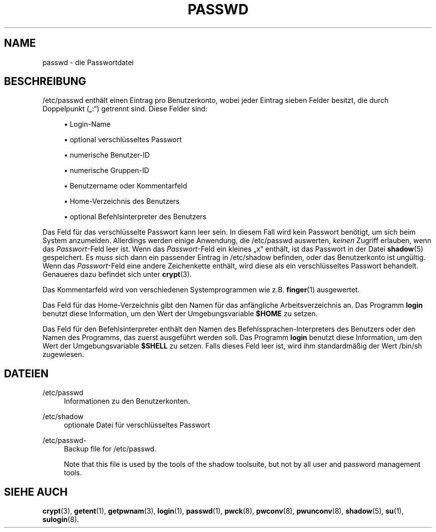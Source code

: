 '\" t
.\"     Title: passwd
.\"    Author: [FIXME: author] [see http://docbook.sf.net/el/author]
.\" Generator: DocBook XSL Stylesheets v1.75.1 <http://docbook.sf.net/>
.\"      Date: 24.07.2009
.\"    Manual: Dateiformate und -konvertierung
.\"    Source: Dateiformate und -konvertierung
.\"  Language: German
.\"
.TH "PASSWD" "5" "24.07.2009" "Dateiformate und -konvertierun" "Dateiformate und \-konvertieru"
.\" -----------------------------------------------------------------
.\" * set default formatting
.\" -----------------------------------------------------------------
.\" disable hyphenation
.nh
.\" disable justification (adjust text to left margin only)
.ad l
.\" -----------------------------------------------------------------
.\" * MAIN CONTENT STARTS HERE *
.\" -----------------------------------------------------------------
.SH "NAME"
passwd \- die Passwortdatei
.SH "BESCHREIBUNG"
.PP
/etc/passwd
enth\(:alt einen Eintrag pro Benutzerkonto, wobei jeder Eintrag sieben Felder besitzt, die durch Doppelpunkt (\(Bq:\(lq) getrennt sind\&. Diese Felder sind:
.sp
.RS 4
.ie n \{\
\h'-04'\(bu\h'+03'\c
.\}
.el \{\
.sp -1
.IP \(bu 2.3
.\}
Login\-Name
.RE
.sp
.RS 4
.ie n \{\
\h'-04'\(bu\h'+03'\c
.\}
.el \{\
.sp -1
.IP \(bu 2.3
.\}
optional verschl\(:usseltes Passwort
.RE
.sp
.RS 4
.ie n \{\
\h'-04'\(bu\h'+03'\c
.\}
.el \{\
.sp -1
.IP \(bu 2.3
.\}
numerische Benutzer\-ID
.RE
.sp
.RS 4
.ie n \{\
\h'-04'\(bu\h'+03'\c
.\}
.el \{\
.sp -1
.IP \(bu 2.3
.\}
numerische Gruppen\-ID
.RE
.sp
.RS 4
.ie n \{\
\h'-04'\(bu\h'+03'\c
.\}
.el \{\
.sp -1
.IP \(bu 2.3
.\}
Benutzername oder Kommentarfeld
.RE
.sp
.RS 4
.ie n \{\
\h'-04'\(bu\h'+03'\c
.\}
.el \{\
.sp -1
.IP \(bu 2.3
.\}
Home\-Verzeichnis des Benutzers
.RE
.sp
.RS 4
.ie n \{\
\h'-04'\(bu\h'+03'\c
.\}
.el \{\
.sp -1
.IP \(bu 2.3
.\}
optional Befehlsinterpreter des Benutzers
.RE
.PP
Das Feld f\(:ur das verschl\(:usselte Passwort kann leer sein\&. In diesem Fall wird kein Passwort ben\(:otigt, um sich beim System anzumelden\&. Allerdings werden einige Anwendung, die
/etc/passwd
auswerten,
\fIkeinen\fR
Zugriff erlauben, wenn das
\fIPasswort\fR\-Feld leer ist\&. Wenn das
\fIPasswort\fR\-Feld ein kleines
\(Bqx\(lq
enth\(:alt, ist das Passwort in der Datei
\fBshadow\fR(5)
gespeichert\&. Es
\fImuss\fR
sich dann ein passender Eintrag in
/etc/shadow
befinden, oder das Benutzerkonto ist ung\(:ultig\&. Wenn das
\fIPasswort\fR\-Feld eine andere Zeichenkette enth\(:alt, wird diese als ein verschl\(:usseltes Passwort behandelt\&. Genaueres dazu befindet sich unter
\fBcrypt\fR(3)\&.
.PP
Das Kommentarfeld wird von verschiedenen Systemprogrammen wie z\&.B\&.
\fBfinger\fR(1)
ausgewertet\&.
.PP
Das Feld f\(:ur das Home\-Verzeichnis gibt den Namen f\(:ur das anf\(:angliche Arbeitsverzeichnis an\&. Das Programm
\fBlogin\fR
benutzt diese Information, um den Wert der Umgebungsvariable
\fB$HOME\fR
zu setzen\&.
.PP
Das Feld f\(:ur den Befehlsinterpreter enth\(:alt den Namen des Befehlssprachen\-Interpreters des Benutzers oder den Namen des Programms, das zuerst ausgef\(:uhrt werden soll\&. Das Programm
\fBlogin\fR
benutzt diese Information, um den Wert der Umgebungsvariable
\fB$SHELL\fR
zu setzen\&. Falls dieses Feld leer ist, wird ihm standardm\(:a\(ssig der Wert
/bin/sh
zugewiesen\&.
.SH "DATEIEN"
.PP
/etc/passwd
.RS 4
Informationen zu den Benutzerkonten\&.
.RE
.PP
/etc/shadow
.RS 4
optionale Datei f\(:ur verschl\(:usseltes Passwort
.RE
.PP
/etc/passwd\-
.RS 4
Backup file for /etc/passwd\&.
.sp
Note that this file is used by the tools of the shadow toolsuite, but not by all user and password management tools\&.
.RE
.SH "SIEHE AUCH"
.PP

\fBcrypt\fR(3),
\fBgetent\fR(1),
\fBgetpwnam\fR(3),
\fBlogin\fR(1),
\fBpasswd\fR(1),
\fBpwck\fR(8),
\fBpwconv\fR(8),
\fBpwunconv\fR(8),
\fBshadow\fR(5),
\fBsu\fR(1),
\fBsulogin\fR(8)\&.
